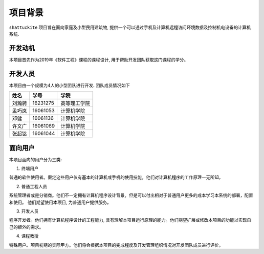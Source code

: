 项目背景
----------

``shattuckite`` 项目旨在面向家庭及小型民用建筑物, 提供一个可以通过手机及计算机远程访问环境数据及控制机电设备的计算机系统. 

开发动机
************

本项目首先作为2019年《软件工程》课程的课程设计, 用于帮助开发团队获取这门课程的学分。

开发人员
*************
本项目由一个规模为4人的小型团队进行开发. 团队成员情况如下

======= ========= ===========
姓名    学号        学院
======= ========= ===========
刘瀚骋   16231275  高等理工学院
孟巧岚   16061053  计算机学院     
邓健     16061136  计算机学院    
许文广   16061069  计算机学院     
张起铭   16061044  计算机学院
======= ========= ===========

面向用户
************
本项目面向的用户分为三类:

1. 终端用户

普通的软件使用者。假定这些用户仅有基本的计算机或手机的使用技能，他们对计算机程序的工作原理一无所知。

2. 普通工程人员

系统管理者或是分销商。他们不一定拥有计算机程序设计背景，但是可以付出相对于普通用户更多的成本学习本系统的部署，配置和使用。
他们期望使用本项目, 为普通用户提供服务。

3. 开发人员

程序开发者。他们拥有计算机程序设计的工程能力, 具有理解本项目运行原理的能力。他们期望扩展或修改本项目的功能以实现自己的额外的需求。

4. 课程教授

特殊用户。项目初期的实际甲方。他们将会根据本项目的完成程度及开发管理组织情况对开发团队成员进行评价。

